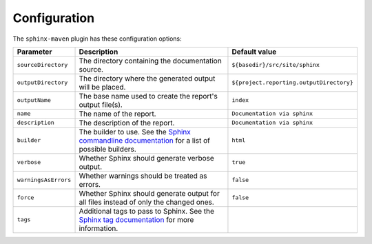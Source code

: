 .. _`Sphinx commandline documentation`: http://sphinx.pocoo.org/man/sphinx-build.html?highlight=command%20line
.. _`Sphinx tag documentation`: http://sphinx.pocoo.org/markup/misc.html#tags

.. _contents:

Configuration
=============

The ``sphinx-maven`` plugin has these configuration options:

==================== ================================================================================================= ========================================
Parameter            Description                                                                                       Default value
==================== ================================================================================================= ========================================
``sourceDirectory``  The directory containing the documentation source.                                                ``${basedir}/src/site/sphinx``
``outputDirectory``  The directory where the generated output will be placed.                                          ``${project.reporting.outputDirectory}``
``outputName``       The base name used to create the report's output file(s).                                         ``index``
``name``             The name of the report.                                                                           ``Documentation via sphinx``
``description``      The description of the report.                                                                    ``Documentation via sphinx``
``builder``          The builder to use. See the `Sphinx commandline documentation`_ for a list of possible builders.  ``html``
``verbose``          Whether Sphinx should generate verbose output.                                                    ``true``
``warningsAsErrors`` Whether warnings should be treated as errors.                                                     ``false``
``force``            Whether Sphinx should generate output for all files instead of only the changed ones.             ``false``
``tags``             Additional tags to pass to Sphinx. See the `Sphinx tag documentation`_ for more information.      
==================== ================================================================================================= ========================================
